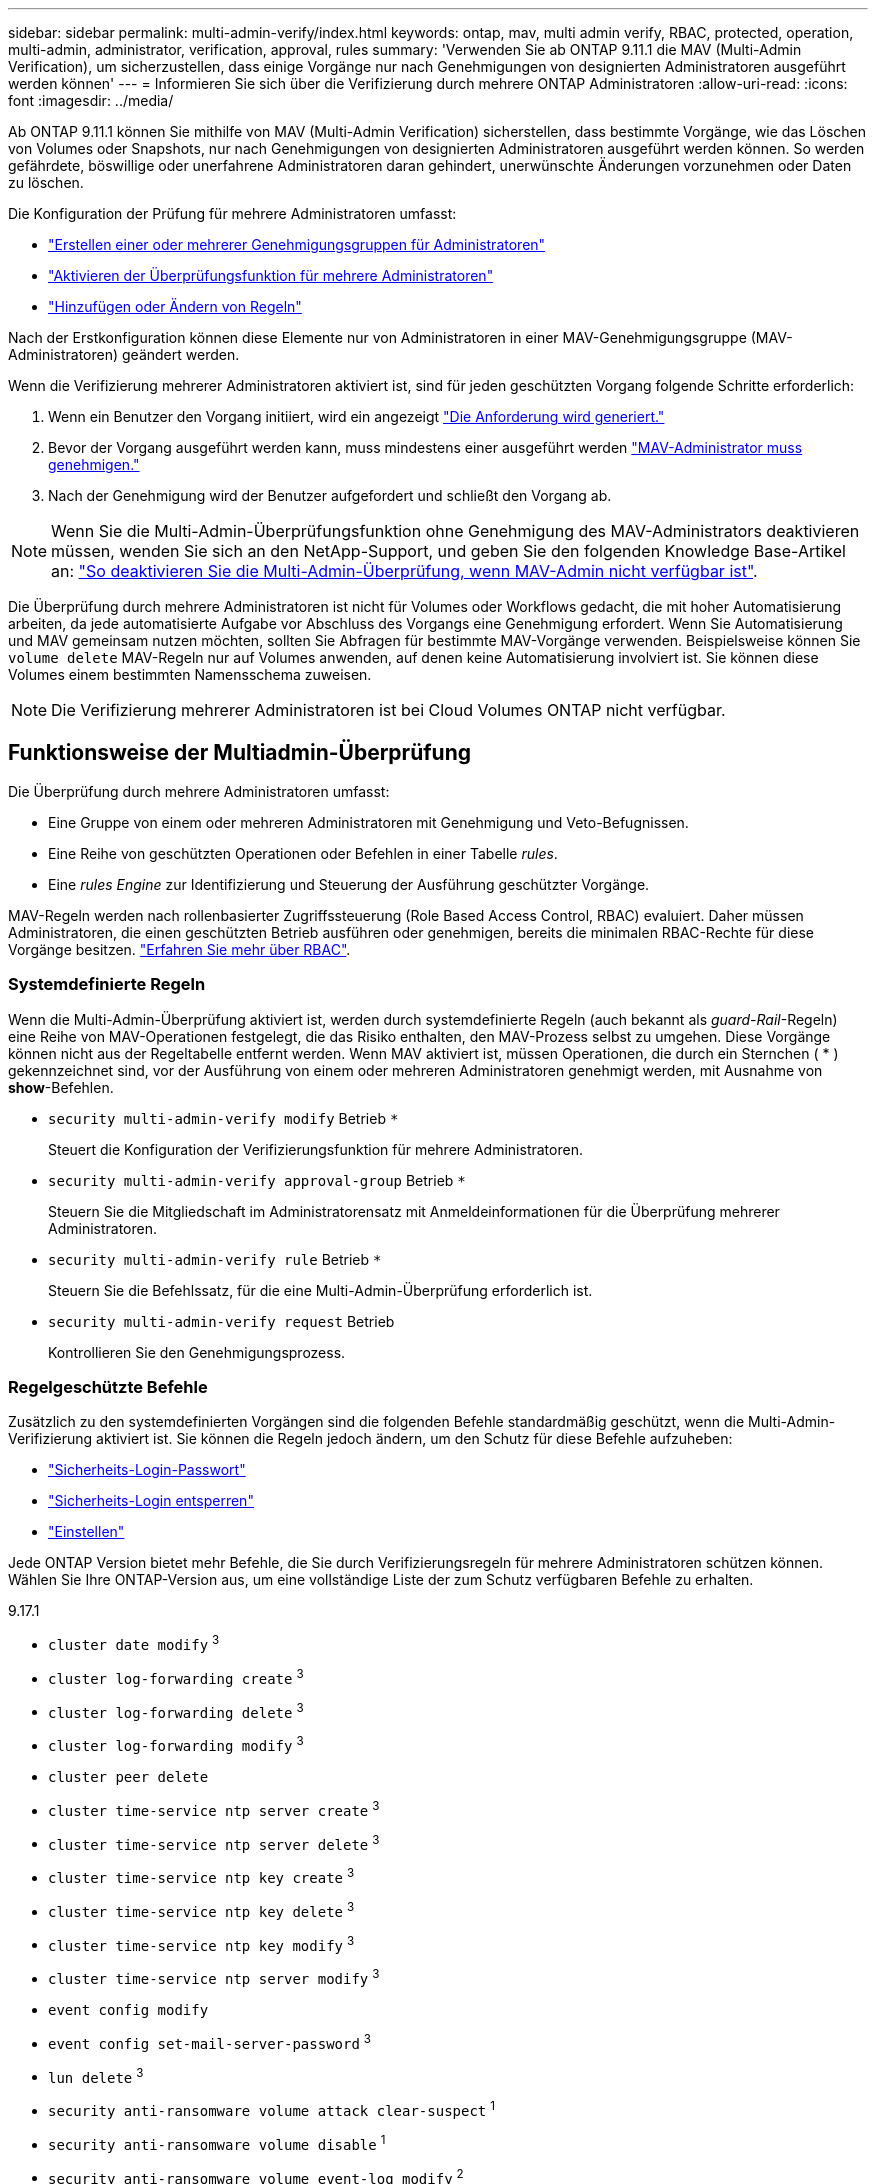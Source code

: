 ---
sidebar: sidebar 
permalink: multi-admin-verify/index.html 
keywords: ontap, mav, multi admin verify, RBAC, protected, operation, multi-admin, administrator, verification, approval, rules 
summary: 'Verwenden Sie ab ONTAP 9.11.1 die MAV (Multi-Admin Verification), um sicherzustellen, dass einige Vorgänge nur nach Genehmigungen von designierten Administratoren ausgeführt werden können' 
---
= Informieren Sie sich über die Verifizierung durch mehrere ONTAP Administratoren
:allow-uri-read: 
:icons: font
:imagesdir: ../media/


[role="lead"]
Ab ONTAP 9.11.1 können Sie mithilfe von MAV (Multi-Admin Verification) sicherstellen, dass bestimmte Vorgänge, wie das Löschen von Volumes oder Snapshots, nur nach Genehmigungen von designierten Administratoren ausgeführt werden können. So werden gefährdete, böswillige oder unerfahrene Administratoren daran gehindert, unerwünschte Änderungen vorzunehmen oder Daten zu löschen.

Die Konfiguration der Prüfung für mehrere Administratoren umfasst:

* link:manage-groups-task.html["Erstellen einer oder mehrerer Genehmigungsgruppen für Administratoren"]
* link:enable-disable-task.html["Aktivieren der Überprüfungsfunktion für mehrere Administratoren"]
* link:manage-rules-task.html["Hinzufügen oder Ändern von Regeln"]


Nach der Erstkonfiguration können diese Elemente nur von Administratoren in einer MAV-Genehmigungsgruppe (MAV-Administratoren) geändert werden.

Wenn die Verifizierung mehrerer Administratoren aktiviert ist, sind für jeden geschützten Vorgang folgende Schritte erforderlich:

. Wenn ein Benutzer den Vorgang initiiert, wird ein angezeigt link:request-operation-task.html["Die Anforderung wird generiert."]
. Bevor der Vorgang ausgeführt werden kann, muss mindestens einer ausgeführt werden link:manage-requests-task.html["MAV-Administrator muss genehmigen."]
. Nach der Genehmigung wird der Benutzer aufgefordert und schließt den Vorgang ab.



NOTE: Wenn Sie die Multi-Admin-Überprüfungsfunktion ohne Genehmigung des MAV-Administrators deaktivieren müssen, wenden Sie sich an den NetApp-Support, und geben Sie den folgenden Knowledge Base-Artikel an: https://kb.netapp.com/Advice_and_Troubleshooting/Data_Storage_Software/ONTAP_OS/How_to_disable_Multi-Admin_Verification_if_MAV_admin_is_unavailable["So deaktivieren Sie die Multi-Admin-Überprüfung, wenn MAV-Admin nicht verfügbar ist"^].

Die Überprüfung durch mehrere Administratoren ist nicht für Volumes oder Workflows gedacht, die mit hoher Automatisierung arbeiten, da jede automatisierte Aufgabe vor Abschluss des Vorgangs eine Genehmigung erfordert. Wenn Sie Automatisierung und MAV gemeinsam nutzen möchten, sollten Sie Abfragen für bestimmte MAV-Vorgänge verwenden. Beispielsweise können Sie `volume delete` MAV-Regeln nur auf Volumes anwenden, auf denen keine Automatisierung involviert ist. Sie können diese Volumes einem bestimmten Namensschema zuweisen.


NOTE: Die Verifizierung mehrerer Administratoren ist bei Cloud Volumes ONTAP nicht verfügbar.



== Funktionsweise der Multiadmin-Überprüfung

Die Überprüfung durch mehrere Administratoren umfasst:

* Eine Gruppe von einem oder mehreren Administratoren mit Genehmigung und Veto-Befugnissen.
* Eine Reihe von geschützten Operationen oder Befehlen in einer Tabelle _rules_.
* Eine _rules Engine_ zur Identifizierung und Steuerung der Ausführung geschützter Vorgänge.


MAV-Regeln werden nach rollenbasierter Zugriffssteuerung (Role Based Access Control, RBAC) evaluiert. Daher müssen Administratoren, die einen geschützten Betrieb ausführen oder genehmigen, bereits die minimalen RBAC-Rechte für diese Vorgänge besitzen. link:../authentication/manage-access-control-roles-concept.html["Erfahren Sie mehr über RBAC"].



=== Systemdefinierte Regeln

Wenn die Multi-Admin-Überprüfung aktiviert ist, werden durch systemdefinierte Regeln (auch bekannt als _guard-Rail_-Regeln) eine Reihe von MAV-Operationen festgelegt, die das Risiko enthalten, den MAV-Prozess selbst zu umgehen. Diese Vorgänge können nicht aus der Regeltabelle entfernt werden. Wenn MAV aktiviert ist, müssen Operationen, die durch ein Sternchen ( * ) gekennzeichnet sind, vor der Ausführung von einem oder mehreren Administratoren genehmigt werden, mit Ausnahme von *show*-Befehlen.

* `security multi-admin-verify modify` Betrieb `*`
+
Steuert die Konfiguration der Verifizierungsfunktion für mehrere Administratoren.

* `security multi-admin-verify approval-group` Betrieb `*`
+
Steuern Sie die Mitgliedschaft im Administratorensatz mit Anmeldeinformationen für die Überprüfung mehrerer Administratoren.

* `security multi-admin-verify rule` Betrieb `*`
+
Steuern Sie die Befehlssatz, für die eine Multi-Admin-Überprüfung erforderlich ist.

* `security multi-admin-verify request` Betrieb
+
Kontrollieren Sie den Genehmigungsprozess.





=== Regelgeschützte Befehle

Zusätzlich zu den systemdefinierten Vorgängen sind die folgenden Befehle standardmäßig geschützt, wenn die Multi-Admin-Verifizierung aktiviert ist. Sie können die Regeln jedoch ändern, um den Schutz für diese Befehle aufzuheben:

* link:https://docs.netapp.com/us-en/ontap-cli/security-login-password.html["Sicherheits-Login-Passwort"^]
* link:https://docs.netapp.com/us-en/ontap-cli/security-login-unlock.html["Sicherheits-Login entsperren"^]
* link:https://docs.netapp.com/us-en/ontap-cli/set.html["Einstellen"^]


Jede ONTAP Version bietet mehr Befehle, die Sie durch Verifizierungsregeln für mehrere Administratoren schützen können. Wählen Sie Ihre ONTAP-Version aus, um eine vollständige Liste der zum Schutz verfügbaren Befehle zu erhalten.

[role="tabbed-block"]
====
.9.17.1
--
* `cluster date modify` ^3^
* `cluster log-forwarding create` ^3^
* `cluster log-forwarding delete` ^3^
* `cluster log-forwarding modify` ^3^
* `cluster peer delete`
* `cluster time-service ntp server create` ^3^
* `cluster time-service ntp server delete` ^3^
* `cluster time-service ntp key create` ^3^
* `cluster time-service ntp key delete` ^3^
* `cluster time-service ntp key modify` ^3^
* `cluster time-service ntp server modify` ^3^
* `event config modify`
* `event config set-mail-server-password` ^3^
* `lun delete` ^3^
* `security anti-ransomware volume attack clear-suspect` ^1^
* `security anti-ransomware volume disable` ^1^
* `security anti-ransomware volume event-log modify` ^2^
* `security anti-ransomware volume pause` ^1^
* `security anti-ransomware vserver event-log modify` ^2^
* `security audit modify` ^3^
* `security ipsec config modify` ^3^
* `security ipsec policy create` ^3^
* `security ipsec policy delete` ^3^
* `security ipsec policy modify` ^3^
* `security login create`
* `security login delete`
* `security login modify`
* `security login publickey create`
* `security login publickey delete`
* `security login publickey modify`
* `security key-manager onboard update-passphrase` ^3^
* `security saml-sp create` ^3^
* `security saml-sp delete` ^3^
* `security saml-sp modify` ^3^
* `security webauthn credentials delete` ^4^
* `snaplock legal-hold end` ^3^
* `storage aggregate delete` ^3^
* `storage aggregate offline` ^4^
* `storage encryption disk destroy` ^3^
* `storage encryption disk modify` ^3^
* `storage encryption disk revert-to-original-state` ^3^
* `storage encryption disk sanitize` ^3^
* `system bridge run-cli` ^3^
* `system controller flash-cache secure-erase run` ^3^
* `system controller service-event delete` ^3^
* `system health alert delete` ^3^
* `system health alert modify` ^3^
* `system health policy definition modify` ^3^
* `system node autosupport modify` ^3^
* `system node autosupport trigger modify` ^3^
* `system node coredump delete` ^3^
* `system node coredump delete-all` ^3^
* `system node hardware nvram-encryption modify` ^3^
* `system node run`
* `system node systemshell`
* `system script delete` ^3^
* `system service-processor ssh add-allowed-addresses` ^3^
* `system service-processor ssh remove-allowed-addresses` ^3^
* `system smtape restore` ^3^
* `system switch ethernet log disable-collection` ^3^
* `system switch ethernet log modify` ^3^
* `timezone` ^3^
* `volume create` ^3^
* `volume delete`
* `volume encryption conversion start` ^4^
* `volume encryption rekey start` ^4^
* `volume file privileged-delete` ^3^
* `volume flexcache delete`
* `volume modify` ^3^
* `volume rename` ^5^
* `volume recovery-queue modify` ^2^
* `volume recovery-queue purge` ^2^
* `volume recovery-queue purge-all` ^2^
* `volume snaplock modify` ^1^
* `volume snapshot autodelete modify`
* `volume snapshot create` ^3^
* `volume snapshot delete`
* `volume snapshot modify` ^3^
* `volume snapshot policy add-schedule`
* `volume snapshot policy create`
* `volume snapshot policy delete`
* `volume snapshot policy modify`
* `volume snapshot policy modify-schedule`
* `volume snapshot policy remove-schedule`
* `volume snapshot rename` ^3^
* `volume snapshot restore`
* `vserver audit create` ^3^
* `vserver audit delete` ^3^
* `vserver audit disable` ^3^
* `vserver audit modify` ^3^
* `vserver audit rotate-log` ^3^
* `vserver create` ^2^
* `vserver consistency-group create` ^4^
* `vserver consistency-group delete` ^4^
* `vserver consistency-group modify` ^4^
* `vserver consistency-group snapshot create` ^4^
* `vserver consistency-group snapshot delete` ^4^
* `vserver delete` ^3^
* `vserver modify` ^2^
* `vserver object-store-server audit create` ^3^
* `vserver object-store-server audit delete` ^3^
* `vserver object-store-server audit disable` ^3^
* `vserver object-store-server audit modify` ^3^
* `vserver object-store-server audit rotate-log` ^3^
* `vserver object-store-server bucket cors-rule create` ^4^
* `vserver object-store-server bucket cors-rule delete` ^4^
* `vserver options` ^3^
* `vserver peer delete`
* `vserver security file-directory apply` ^3^
* `vserver security file-directory remove-slag` ^3^
* `vserver stop` ^4^
* `vserver vscan disable` ^3^
* `vserver vscan on-access-policy create` ^3^
* `vserver vscan on-access-policy delete` ^3^
* `vserver vscan on-access-policy disable` ^3^
* `vserver vscan on-access-policy modify` ^3^
* `vserver vscan scanner-pool create` ^3^
* `vserver vscan scanner-pool delete` ^3^
* `vserver vscan scanner-pool modify` ^3^


--
.9.16.1
--
* `cluster date modify` ^3^
* `cluster log-forwarding create` ^3^
* `cluster log-forwarding delete` ^3^
* `cluster log-forwarding modify` ^3^
* `cluster peer delete`
* `cluster time-service ntp server create` ^3^
* `cluster time-service ntp server delete` ^3^
* `cluster time-service ntp key create` ^3^
* `cluster time-service ntp key delete` ^3^
* `cluster time-service ntp key modify` ^3^
* `cluster time-service ntp server modify` ^3^
* `event config modify`
* `event config set-mail-server-password` ^3^
* `lun delete` ^3^
* `security anti-ransomware volume attack clear-suspect` ^1^
* `security anti-ransomware volume disable` ^1^
* `security anti-ransomware volume event-log modify` ^2^
* `security anti-ransomware volume pause` ^1^
* `security anti-ransomware vserver event-log modify` ^2^
* `security audit modify` ^3^
* `security ipsec config modify` ^3^
* `security ipsec policy create` ^3^
* `security ipsec policy delete` ^3^
* `security ipsec policy modify` ^3^
* `security login create`
* `security login delete`
* `security login modify`
* `security login publickey create`
* `security login publickey delete`
* `security login publickey modify`
* `security key-manager onboard update-passphrase` ^3^
* `security saml-sp create` ^3^
* `security saml-sp delete` ^3^
* `security saml-sp modify` ^3^
* `security webauthn credentials delete` ^4^
* `snaplock legal-hold end` ^3^
* `storage aggregate delete` ^3^
* `storage aggregate offline` ^4^
* `storage encryption disk destroy` ^3^
* `storage encryption disk modify` ^3^
* `storage encryption disk revert-to-original-state` ^3^
* `storage encryption disk sanitize` ^3^
* `system bridge run-cli` ^3^
* `system controller flash-cache secure-erase run` ^3^
* `system controller service-event delete` ^3^
* `system health alert delete` ^3^
* `system health alert modify` ^3^
* `system health policy definition modify` ^3^
* `system node autosupport modify` ^3^
* `system node autosupport trigger modify` ^3^
* `system node coredump delete` ^3^
* `system node coredump delete-all` ^3^
* `system node hardware nvram-encryption modify` ^3^
* `system node run`
* `system node systemshell`
* `system script delete` ^3^
* `system service-processor ssh add-allowed-addresses` ^3^
* `system service-processor ssh remove-allowed-addresses` ^3^
* `system smtape restore` ^3^
* `system switch ethernet log disable-collection` ^3^
* `system switch ethernet log modify` ^3^
* `timezone` ^3^
* `volume create` ^3^
* `volume delete`
* `volume encryption conversion start` ^4^
* `volume encryption rekey start` ^4^
* `volume file privileged-delete` ^3^
* `volume flexcache delete`
* `volume modify` ^3^
* `volume recovery-queue modify` ^2^
* `volume recovery-queue purge` ^2^
* `volume recovery-queue purge-all` ^2^
* `volume snaplock modify` ^1^
* `volume snapshot autodelete modify`
* `volume snapshot create` ^3^
* `volume snapshot delete`
* `volume snapshot modify` ^3^
* `volume snapshot policy add-schedule`
* `volume snapshot policy create`
* `volume snapshot policy delete`
* `volume snapshot policy modify`
* `volume snapshot policy modify-schedule`
* `volume snapshot policy remove-schedule`
* `volume snapshot rename` ^3^
* `volume snapshot restore`
* `vserver audit create` ^3^
* `vserver audit delete` ^3^
* `vserver audit disable` ^3^
* `vserver audit modify` ^3^
* `vserver audit rotate-log` ^3^
* `vserver create` ^2^
* `vserver consistency-group create` ^4^
* `vserver consistency-group delete` ^4^
* `vserver consistency-group modify` ^4^
* `vserver consistency-group snapshot create` ^4^
* `vserver consistency-group snapshot delete` ^4^
* `vserver delete` ^3^
* `vserver modify` ^2^
* `vserver object-store-server audit create` ^3^
* `vserver object-store-server audit delete` ^3^
* `vserver object-store-server audit disable` ^3^
* `vserver object-store-server audit modify` ^3^
* `vserver object-store-server audit rotate-log` ^3^
* `vserver object-store-server bucket cors-rule create` ^4^
* `vserver object-store-server bucket cors-rule delete` ^4^
* `vserver options` ^3^
* `vserver peer delete`
* `vserver security file-directory apply` ^3^
* `vserver security file-directory remove-slag` ^3^
* `vserver stop` ^4^
* `vserver vscan disable` ^3^
* `vserver vscan on-access-policy create` ^3^
* `vserver vscan on-access-policy delete` ^3^
* `vserver vscan on-access-policy disable` ^3^
* `vserver vscan on-access-policy modify` ^3^
* `vserver vscan scanner-pool create` ^3^
* `vserver vscan scanner-pool delete` ^3^
* `vserver vscan scanner-pool modify` ^3^


--
.9.15.1
--
* `cluster date modify` ^3^
* `cluster log-forwarding create` ^3^
* `cluster log-forwarding delete` ^3^
* `cluster log-forwarding modify` ^3^
* `cluster peer delete`
* `cluster time-service ntp server create` ^3^
* `cluster time-service ntp server delete` ^3^
* `cluster time-service ntp key create` ^3^
* `cluster time-service ntp key delete` ^3^
* `cluster time-service ntp key modify` ^3^
* `cluster time-service ntp server modify` ^3^
* `event config modify`
* `event config set-mail-server-password` ^3^
* `lun delete` ^3^
* `security anti-ransomware volume attack clear-suspect` ^1^
* `security anti-ransomware volume disable` ^1^
* `security anti-ransomware volume event-log modify` ^2^
* `security anti-ransomware volume pause` ^1^
* `security anti-ransomware vserver event-log modify` ^2^
* `security audit modify` ^3^
* `security ipsec config modify` ^3^
* `security ipsec policy create` ^3^
* `security ipsec policy delete` ^3^
* `security ipsec policy modify` ^3^
* `security login create`
* `security login delete`
* `security login modify`
* `security login publickey create`
* `security login publickey delete`
* `security login publickey modify`
* `security key-manager onboard update-passphrase` ^3^
* `security saml-sp create` ^3^
* `security saml-sp delete` ^3^
* `security saml-sp modify` ^3^
* `snaplock legal-hold end` ^3^
* `storage aggregate delete` ^3^
* `storage encryption disk destroy` ^3^
* `storage encryption disk modify` ^3^
* `storage encryption disk revert-to-original-state` ^3^
* `storage encryption disk sanitize` ^3^
* `system bridge run-cli` ^3^
* `system controller flash-cache secure-erase run` ^3^
* `system controller service-event delete` ^3^
* `system health alert delete` ^3^
* `system health alert modify` ^3^
* `system health policy definition modify` ^3^
* `system node autosupport modify` ^3^
* `system node autosupport trigger modify` ^3^
* `system node coredump delete` ^3^
* `system node coredump delete-all` ^3^
* `system node hardware nvram-encryption modify` ^3^
* `system node run`
* `system node systemshell`
* `system script delete` ^3^
* `system service-processor ssh add-allowed-addresses` ^3^
* `system service-processor ssh remove-allowed-addresses` ^3^
* `system smtape restore` ^3^
* `system switch ethernet log disable-collection` ^3^
* `system switch ethernet log modify` ^3^
* `timezone` ^3^
* `volume create` ^3^
* `volume delete`
* `volume file privileged-delete` ^3^
* `volume flexcache delete`
* `volume modify` ^3^
* `volume recovery-queue modify` ^2^
* `volume recovery-queue purge` ^2^
* `volume recovery-queue purge-all` ^2^
* `volume snaplock modify` ^1^
* `volume snapshot autodelete modify`
* `volume snapshot create` ^3^
* `volume snapshot delete`
* `volume snapshot modify` ^3^
* `volume snapshot policy add-schedule`
* `volume snapshot policy create`
* `volume snapshot policy delete`
* `volume snapshot policy modify`
* `volume snapshot policy modify-schedule`
* `volume snapshot policy remove-schedule`
* `volume snapshot rename` ^3^
* `volume snapshot restore`
* `vserver audit create` ^3^
* `vserver audit delete` ^3^
* `vserver audit disable` ^3^
* `vserver audit modify` ^3^
* `vserver audit rotate-log` ^3^
* `vserver create` ^2^
* `vserver delete` ^3^
* `vserver modify` ^2^
* `vserver object-store-server audit create` ^3^
* `vserver object-store-server audit delete` ^3^
* `vserver object-store-server audit disable` ^3^
* `vserver object-store-server audit modify` ^3^
* `vserver object-store-server audit rotate-log` ^3^
* `vserver options` ^3^
* `vserver peer delete`
* `vserver security file-directory apply` ^3^
* `vserver security file-directory remove-slag` ^3^
* `vserver vscan disable` ^3^
* `vserver vscan on-access-policy create` ^3^
* `vserver vscan on-access-policy delete` ^3^
* `vserver vscan on-access-policy disable` ^3^
* `vserver vscan on-access-policy modify` ^3^
* `vserver vscan scanner-pool create` ^3^
* `vserver vscan scanner-pool delete` ^3^
* `vserver vscan scanner-pool modify` ^3^


--
.9.14.1
--
* `cluster peer delete`
* `event config modify`
* `security anti-ransomware volume attack clear-suspect` ^1^
* `security anti-ransomware volume disable` ^1^
* `security anti-ransomware volume event-log modify` ^2^
* `security anti-ransomware volume pause` ^1^
* `security anti-ransomware vserver event-log modify` ^2^
* `security login create`
* `security login delete`
* `security login modify`
* `security login publickey create`
* `security login publickey delete`
* `security login publickey modify`
* `system node run`
* `system node systemshell`
* `volume delete`
* `volume flexcache delete`
* `volume recovery-queue modify` ^2^
* `volume recovery-queue purge` ^2^
* `volume recovery-queue purge-all` ^2^
* `volume snaplock modify` ^1^
* `volume snapshot autodelete modify`
* `volume snapshot delete`
* `volume snapshot policy add-schedule`
* `volume snapshot policy create`
* `volume snapshot policy delete` *
* `volume snapshot policy modify`
* `volume snapshot policy modify-schedule`
* `volume snapshot policy remove-schedule`
* `volume snapshot restore`
* `vserver create` ^2^
* `vserver modify` ^2^
* `vserver peer delete`


--
.9.13.1
--
* `cluster peer delete`
* `event config modify`
* `security anti-ransomware volume attack clear-suspect` ^1^
* `security anti-ransomware volume disable` ^1^
* `security anti-ransomware volume pause` ^1^
* `security login create`
* `security login delete`
* `security login modify`
* `security login publickey create`
* `security login publickey delete`
* `security login publickey modify`
* `system node run`
* `system node systemshell`
* `volume delete`
* `volume flexcache delete`
* `volume snaplock modify` ^1^
* `volume snapshot autodelete modify`
* `volume snapshot delete`
* `volume snapshot policy add-schedule`
* `volume snapshot policy create`
* `volume snapshot policy delete` *
* `volume snapshot policy modify`
* `volume snapshot policy modify-schedule`
* `volume snapshot policy remove-schedule`
* `volume snapshot restore`
* `vserver peer delete`


--
.9.12.1/9.11.1
--
* `cluster peer delete`
* `event config modify`
* `security login create`
* `security login delete`
* `security login modify`
* `security login publickey create`
* `security login publickey delete`
* `security login publickey modify`
* `system node run`
* `system node systemshell`
* `volume delete`
* `volume flexcache delete`
* `volume snapshot autodelete modify`
* `volume snapshot delete`
* `volume snapshot policy add-schedule`
* `volume snapshot policy create`
* `volume snapshot policy delete` *
* `volume snapshot policy modify`
* `volume snapshot policy modify-schedule`
* `volume snapshot policy remove-schedule`
* `volume snapshot restore`
* `vserver peer delete`


--
====
. Neuer regelgeschützter Befehl für 9.13.1
. Neuer regelgeschützter Befehl für 9.14.1
. Neuer regelgeschützter Befehl für 9.15.1
. Neuer regelgeschützter Befehl für 9.16.1
. Neuer regelgeschützter Befehl für 9.17.1


*Dieser Befehl ist nur mit CLI verfügbar und in einigen Versionen für System Manager nicht verfügbar.



== Funktionsweise der Multi-Admin-Genehmigung

Jedes Mal, wenn ein geschützter Vorgang in einem MAV-geschützten Cluster eingegeben wird, wird eine Anfrage zur Ausführung des Vorgangs an die entsprechende MAV-Administratorgruppe gesendet.

Sie können Folgendes konfigurieren:

* Die Namen, Kontaktinformationen und die Anzahl der Administratoren in der MAV-Gruppe.
+
Ein MAV-Administrator sollte über eine RBAC-Rolle mit Cluster-Administratorrechten verfügen.

* Die Anzahl der MAV-Administratorgruppen.
+
** Für jede Schutzregel wird eine MAV-Gruppe zugewiesen.
** Für mehrere MAV-Gruppen können Sie konfigurieren, welche MAV-Gruppe eine bestimmte Regel genehmigt.


* Die Anzahl der erforderlichen MAV-Genehmigungen für die Ausführung eines geschützten Vorgangs.
* Eine Ablauffrist _Genehmigung_, innerhalb derer ein MAV-Administrator auf eine Genehmigungsanfrage antworten muss.
* Eine Ablauffrist _Ausführung_, innerhalb derer der anfragende Administrator den Vorgang abschließen muss.


Sobald diese Parameter konfiguriert sind, muss die MAV-Genehmigung geändert werden.

MAV-Administratoren können ihre eigenen Anforderungen zur Ausführung von geschützten Vorgängen nicht genehmigen. Daher:

* MAV sollte nicht auf Clustern mit nur einem Administrator aktiviert werden.
* Wenn nur eine Person in der MAV-Gruppe vorhanden ist, kann der MAV-Administrator keine geschützten Vorgänge initiieren; regelmäßige Administratoren müssen geschützte Vorgänge initiieren, und der MAV-Administrator kann nur genehmigen.
* Wenn Sie möchten, dass MAV-Administratoren geschützte Vorgänge ausführen können, muss die Anzahl der MAV-Administratoren größer sein als die Anzahl der erforderlichen Genehmigungen. Wenn zum Beispiel zwei Genehmigungen für einen geschützten Vorgang erforderlich sind und Sie möchten, dass MAV-Administratoren diese ausführen, müssen sich drei Personen in der Gruppe MAV-Administratoren befinden.


MAV-Administratoren können Genehmigungsanfragen in E-Mail-Benachrichtigungen (über EMS) erhalten oder die Anforderungswarteschlange abfragen. Wenn sie eine Anfrage erhalten, können sie eine von drei Aktionen durchführen:

* Genehmigen
* Ablehnen (Veto)
* Ignorieren (keine Aktion)


E-Mail-Benachrichtigungen werden an alle Genehmiger gesendet, die einer MAV-Regel zugeordnet sind, wenn:

* Eine Anfrage wird erstellt.
* Ein Antrag ist genehmigt oder ein Veto eingelegt.
* Eine genehmigte Anfrage wird ausgeführt.


Wenn sich der Anforderer in derselben Genehmigungsgruppe für den Vorgang befindet, wird er eine E-Mail erhalten, wenn seine Anfrage genehmigt wird.


NOTE: Ein Anforderer kann seine eigenen Anfragen nicht genehmigen, selbst wenn er sich in der Genehmigungsgruppe befindet (obwohl er E-Mail-Benachrichtigungen für seine eigenen Anfragen erhalten kann). Anfragesteller, die sich nicht in Genehmigungsgruppen befinden (d. h. nicht MAV-Administratoren), erhalten keine E-Mail-Benachrichtigungen.



== Funktionsweise der geschützten Operation

Wenn die Ausführung für einen geschützten Vorgang genehmigt wird, wird der anfragende Benutzer mit der Operation fortgesetzt, wenn er dazu aufgefordert wird. Wenn der Vorgang ein Vetos hat, muss der anfordernde Benutzer die Anfrage löschen, bevor er fortfahren kann.

MAV-Regeln werden nach RBAC-Berechtigungen evaluiert. Dadurch kann ein Benutzer ohne ausreichende RBAC-Berechtigungen für die Ausführung des Vorgangs den MAV-Anforderungsprozess nicht initiieren.

MAV-Regeln werden ausgewertet, bevor der geschützte Vorgang ausgeführt wird. Das bedeutet, dass Regeln basierend auf dem aktuellen Systemzustand durchgesetzt werden. Wenn beispielsweise eine MAV-Regel erstellt wird für  `volume modify` mit einer Abfrage von  `-size 5GB` , mit  `volume modify` Für die Größenänderung eines 5-GB-Volumes auf 2 GB ist eine MAV-Genehmigung erforderlich, für die Größenänderung eines 2-GB-Volumes auf 5 GB jedoch nicht.

.Verwandte Informationen
* link:https://docs.netapp.com/us-en/ontap-cli/search.html?q=cluster["Cluster"^]
* link:https://docs.netapp.com/us-en/ontap-cli/search.html?q=lun["lun"^]
* link:https://docs.netapp.com/us-en/ontap-cli/search.html?q=security["Sicherheit"^]
* link:https://docs.netapp.com/us-en/ontap-cli/snaplock-legal-hold-end.html["Snaplock Legal-Hold-Ende"^]
* link:https://docs.netapp.com/us-en/ontap-cli/search.html?q=storage+aggregate["Speicheraggregat"^]
* link:https://docs.netapp.com/us-en/ontap-cli/search.html?q=storage+encryption["Storage-Verschlüsselung"^]

